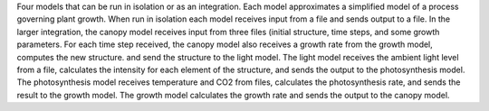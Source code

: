 Four models that can be run in isolation or as an integration. Each model approximates a simplified model of a process governing plant growth. When run in isolation each model receives input from a file and sends output to a file. In the larger integration, the canopy model receives input from three files (initial structure, time steps, and some growth parameters. For each time step received, the canopy model also receives a growth rate from the growth model, computes the new structure. and send the structure to the light model. The light model receives the ambient light level from a file, calculates the intensity for each element of the structure, and sends the output to the photosynthesis model. The photosynthesis model receives temperature and CO2 from files, calculates the photosynthesis rate, and sends the result to the growth model. The growth model calculates the growth rate and sends the output to the canopy model.
